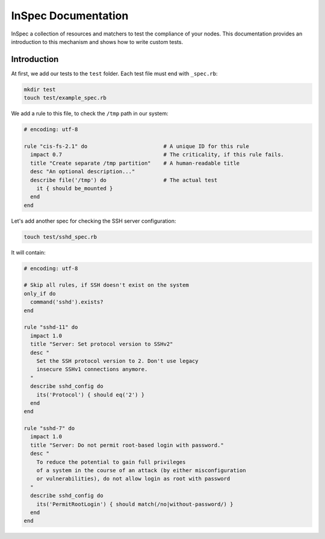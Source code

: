 =====================================================
InSpec Documentation
=====================================================

InSpec a collection of resources and matchers to test the compliance of your nodes. This documentation provides an introduction to this mechanism and shows how to write custom tests.

Introduction
-----------------------------------------------------

At first, we add our tests to the ``test`` folder. Each test file must end with ``_spec.rb``:

.. code-block:: bash

    mkdir test
    touch test/example_spec.rb

We add a rule to this file, to check the ``/tmp`` path in our system:

.. code-block:: ruby

  # encoding: utf-8

  rule "cis-fs-2.1" do                        # A unique ID for this rule
    impact 0.7                                # The criticality, if this rule fails.
    title "Create separate /tmp partition"    # A human-readable title
    desc "An optional description..."
    describe file('/tmp') do                  # The actual test
      it { should be_mounted }
    end
  end


Let's add another spec for checking the SSH server configuration:

.. code-block:: bash

    touch test/sshd_spec.rb

It will contain:

.. code-block:: ruby

  # encoding: utf-8

  # Skip all rules, if SSH doesn't exist on the system
  only_if do
    command('sshd').exists?
  end

  rule "sshd-11" do
    impact 1.0
    title "Server: Set protocol version to SSHv2"
    desc "
      Set the SSH protocol version to 2. Don't use legacy
      insecure SSHv1 connections anymore.
    "
    describe sshd_config do
      its('Protocol') { should eq('2') }
    end
  end

  rule "sshd-7" do
    impact 1.0
    title "Server: Do not permit root-based login with password."
    desc "
      To reduce the potential to gain full privileges
      of a system in the course of an attack (by either misconfiguration
      or vulnerabilities), do not allow login as root with password
    "
    describe sshd_config do
      its('PermitRootLogin') { should match(/no|without-password/) }
    end
  end
